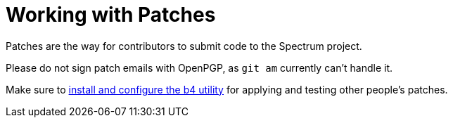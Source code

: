 = Working with Patches
:page-parent: Contributing
:page-nav_order: 2
:page-has_children: true

// SPDX-FileCopyrightText: 2022 Unikie
// SPDX-FileCopyrightText: 2025 Alyssa Ross <hi@alyssa.is>
// SPDX-License-Identifier: GFDL-1.3-no-invariants-or-later OR CC-BY-SA-4.0

Patches are the way for contributors to submit code to the Spectrum project.

Please do not sign patch emails with OpenPGP, as `git am` currently
can't handle it.

Make sure to xref:b4.adoc[install and configure the b4 utility] for
applying and testing other people's patches.

